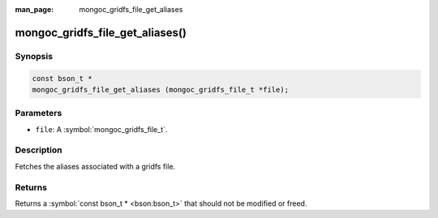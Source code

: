 :man_page: mongoc_gridfs_file_get_aliases

mongoc_gridfs_file_get_aliases()
================================

Synopsis
--------

.. code-block:: c

  const bson_t *
  mongoc_gridfs_file_get_aliases (mongoc_gridfs_file_t *file);

Parameters
----------

* ``file``: A :symbol:`mongoc_gridfs_file_t`.

Description
-----------

Fetches the aliases associated with a gridfs file.

Returns
-------

Returns a :symbol:`const bson_t * <bson:bson_t>` that should not be modified or freed.

